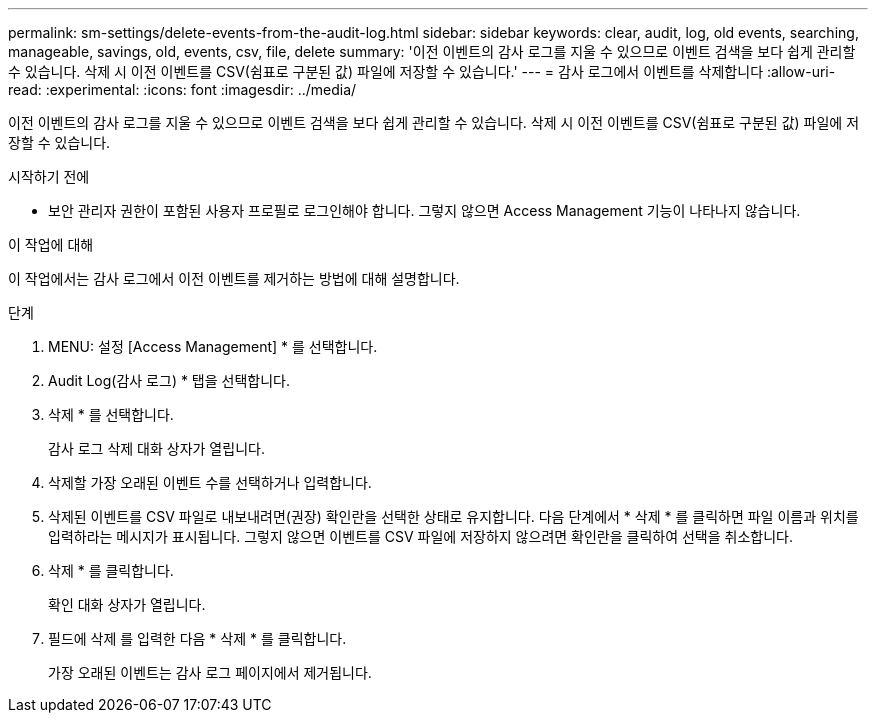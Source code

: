 ---
permalink: sm-settings/delete-events-from-the-audit-log.html 
sidebar: sidebar 
keywords: clear, audit, log, old events, searching,  manageable, savings, old, events, csv, file, delete 
summary: '이전 이벤트의 감사 로그를 지울 수 있으므로 이벤트 검색을 보다 쉽게 관리할 수 있습니다. 삭제 시 이전 이벤트를 CSV(쉼표로 구분된 값) 파일에 저장할 수 있습니다.' 
---
= 감사 로그에서 이벤트를 삭제합니다
:allow-uri-read: 
:experimental: 
:icons: font
:imagesdir: ../media/


[role="lead"]
이전 이벤트의 감사 로그를 지울 수 있으므로 이벤트 검색을 보다 쉽게 관리할 수 있습니다. 삭제 시 이전 이벤트를 CSV(쉼표로 구분된 값) 파일에 저장할 수 있습니다.

.시작하기 전에
* 보안 관리자 권한이 포함된 사용자 프로필로 로그인해야 합니다. 그렇지 않으면 Access Management 기능이 나타나지 않습니다.


.이 작업에 대해
이 작업에서는 감사 로그에서 이전 이벤트를 제거하는 방법에 대해 설명합니다.

.단계
. MENU: 설정 [Access Management] * 를 선택합니다.
. Audit Log(감사 로그) * 탭을 선택합니다.
. 삭제 * 를 선택합니다.
+
감사 로그 삭제 대화 상자가 열립니다.

. 삭제할 가장 오래된 이벤트 수를 선택하거나 입력합니다.
. 삭제된 이벤트를 CSV 파일로 내보내려면(권장) 확인란을 선택한 상태로 유지합니다. 다음 단계에서 * 삭제 * 를 클릭하면 파일 이름과 위치를 입력하라는 메시지가 표시됩니다. 그렇지 않으면 이벤트를 CSV 파일에 저장하지 않으려면 확인란을 클릭하여 선택을 취소합니다.
. 삭제 * 를 클릭합니다.
+
확인 대화 상자가 열립니다.

. 필드에 삭제 를 입력한 다음 * 삭제 * 를 클릭합니다.
+
가장 오래된 이벤트는 감사 로그 페이지에서 제거됩니다.



